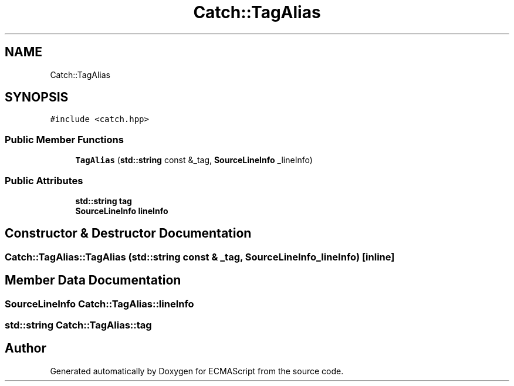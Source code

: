 .TH "Catch::TagAlias" 3 "Wed Jun 14 2017" "ECMAScript" \" -*- nroff -*-
.ad l
.nh
.SH NAME
Catch::TagAlias
.SH SYNOPSIS
.br
.PP
.PP
\fC#include <catch\&.hpp>\fP
.SS "Public Member Functions"

.in +1c
.ti -1c
.RI "\fBTagAlias\fP (\fBstd::string\fP const &_tag, \fBSourceLineInfo\fP _lineInfo)"
.br
.in -1c
.SS "Public Attributes"

.in +1c
.ti -1c
.RI "\fBstd::string\fP \fBtag\fP"
.br
.ti -1c
.RI "\fBSourceLineInfo\fP \fBlineInfo\fP"
.br
.in -1c
.SH "Constructor & Destructor Documentation"
.PP 
.SS "Catch::TagAlias::TagAlias (\fBstd::string\fP const & _tag, \fBSourceLineInfo\fP _lineInfo)\fC [inline]\fP"

.SH "Member Data Documentation"
.PP 
.SS "\fBSourceLineInfo\fP Catch::TagAlias::lineInfo"

.SS "\fBstd::string\fP Catch::TagAlias::tag"


.SH "Author"
.PP 
Generated automatically by Doxygen for ECMAScript from the source code\&.
